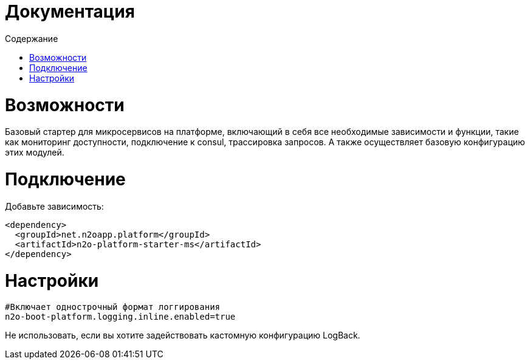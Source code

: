 = Документация
:toc:
:toclevels: 3
:toc-title: Содержание

= Возможности
Базовый стартер для микросервисов на платформе, включающий в себя все необходимые зависимости и функции,
такие как мониторинг доступности, подключение к consul, трассировка запросов.
А также осуществляет базовую конфигурацию этих модулей.

= Подключение

Добавьте зависимость:
[source,xml]
----
<dependency>
  <groupId>net.n2oapp.platform</groupId>
  <artifactId>n2o-platform-starter-ms</artifactId>
</dependency>
----

= Настройки
----
#Включает однострочный формат логгирования
n2o-boot-platform.logging.inline.enabled=true
----
Не использовать, если вы хотите задействовать кастомную конфигурацию LogBack.
